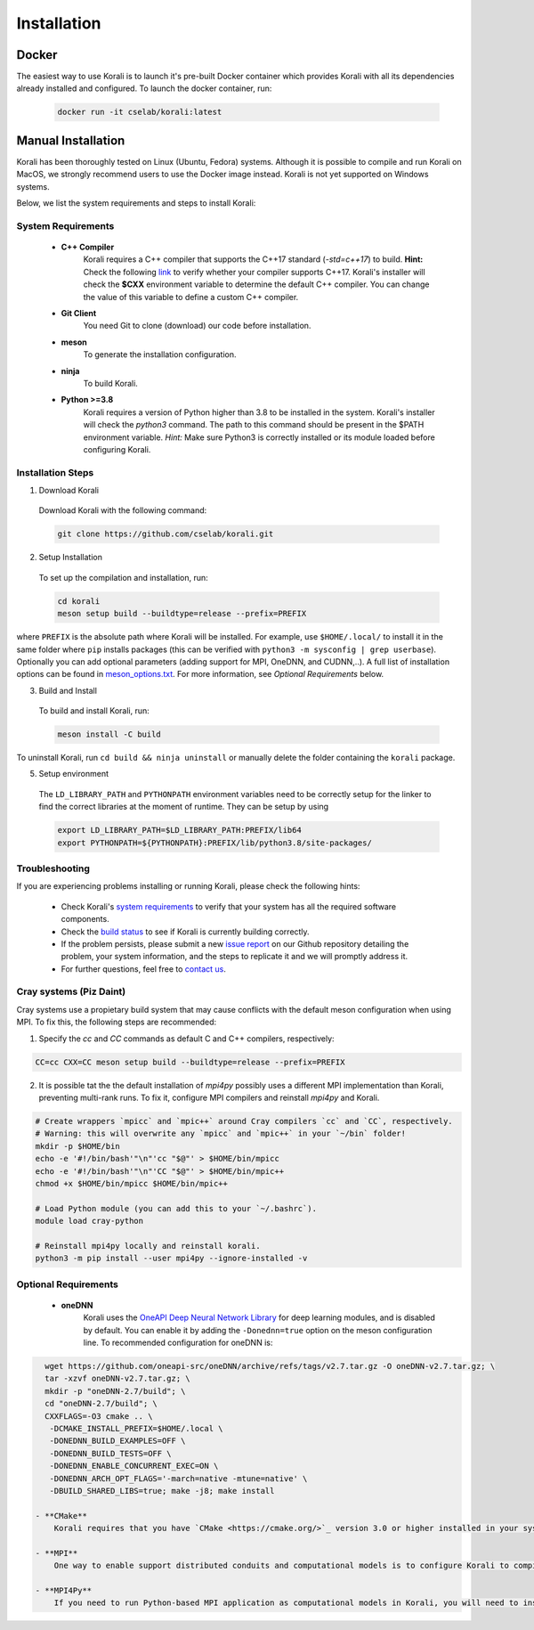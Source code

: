 .. _install:

*********************
Installation
*********************

Docker
==========================

The easiest way to use Korali is to launch it's pre-built Docker container which provides Korali with all its dependencies already installed and configured. To launch the docker container, run:

    .. code-block:: bash

       docker run -it cselab/korali:latest

Manual Installation
==========================

Korali has been thoroughly tested on Linux (Ubuntu, Fedora) systems. Although it is possible to compile and run Korali on MacOS, we strongly recommend users to use the Docker image instead. Korali is not yet supported on Windows systems.

Below, we list the system requirements and steps to install Korali:

System Requirements
--------------------------

  - **C++ Compiler**
      Korali requires a C++ compiler that supports the C++17 standard (`-std=c++17`) to build.
      **Hint:** Check the following `link <https://en.cppreference.com/w/cpp/compiler_support#C.2B.2B14_core_language_features>`_ to verify whether your compiler supports C++17.
      Korali's installer will check the **$CXX** environment variable to determine the default C++ compiler. You can change the value of this variable to define a custom C++ compiler.

  - **Git Client**
      You need Git to clone (download) our code before installation.

  - **meson**
      To generate the installation configuration.

  - **ninja**
      To build Korali.

  - **Python >=3.8**
      Korali requires a version of Python higher than 3.8 to be installed in the system. Korali's installer will check the *python3* command. The path to this command should be present in the $PATH environment variable. *Hint:* Make sure Python3 is correctly installed or its module loaded before configuring Korali.

Installation Steps
--------------------------

1. Download Korali

  Download Korali with the following command:

  .. code-block:: bash

     git clone https://github.com/cselab/korali.git

2. Setup Installation

  To set up the compilation and installation, run:

  .. code-block:: bash

   cd korali
   meson setup build --buildtype=release --prefix=PREFIX

where ``PREFIX`` is the absolute path where Korali will be installed.
For example, use ``$HOME/.local/`` to install it in the same folder where ``pip`` installs packages (this can be verified with ``python3 -m sysconfig | grep userbase``).  Optionally you can add optional parameters (adding support for MPI, OneDNN, and CUDNN,..). A full list of installation options can be found in `meson_options.txt <https://github.com/cselab/korali/blob/master/meson_options.txt>`_. For more information, see *Optional Requirements* below.

3. Build and Install

  To build and install Korali, run:

  .. code-block:: bash

    meson install -C build

To uninstall Korali, run ``cd build && ninja uninstall`` or manually delete the folder containing the ``korali`` package.

5. Setup environment

  The ``LD_LIBRARY_PATH`` and ``PYTHONPATH`` environment variables need to be correctly setup for the linker to find the correct libraries at the moment of runtime. They can be setup by using

  .. code-block:: bash

   export LD_LIBRARY_PATH=$LD_LIBRARY_PATH:PREFIX/lib64
   export PYTHONPATH=${PYTHONPATH}:PREFIX/lib/python3.8/site-packages/
     
Troubleshooting
--------------------------

If you are experiencing problems installing or running Korali, please check the following hints:

  - Check Korali's `system requirements <#system-requirements>`_ to verify that your system has all the required software components.

  - Check the `build status <https://app.circleci.com/pipelines/github/cselab/korali>`_  to see if Korali is currently building correctly.

  - If the problem persists, please submit a new `issue report <https://github.com/cselab/korali/issues>`_ on our Github repository detailing the problem, your system information, and the steps to replicate it and we will promptly address it.

  - For further questions, feel free to `contact us </korali/#contact>`_.


Cray systems (Piz Daint)
--------------------------

Cray systems use a propietary build system that may cause conflicts with the default meson configuration when using MPI. To fix this, the following steps are recommended:

1) Specify the `cc` and `CC` commands as default C and C++ compilers, respectively:

.. code-block:: bash

   CC=cc CXX=CC meson setup build --buildtype=release --prefix=PREFIX
   
2) It is possible tat the the default installation of `mpi4py` possibly uses a different MPI implementation than Korali, preventing multi-rank runs. To fix it, configure MPI compilers and reinstall `mpi4py` and Korali.

.. code-block:: bash

    # Create wrappers `mpicc` and `mpic++` around Cray compilers `cc` and `CC`, respectively.
    # Warning: this will overwrite any `mpicc` and `mpic++` in your `~/bin` folder!
    mkdir -p $HOME/bin
    echo -e '#!/bin/bash'"\n"'cc "$@"' > $HOME/bin/mpicc
    echo -e '#!/bin/bash'"\n"'CC "$@"' > $HOME/bin/mpic++
    chmod +x $HOME/bin/mpicc $HOME/bin/mpic++

    # Load Python module (you can add this to your `~/.bashrc`).
    module load cray-python

    # Reinstall mpi4py locally and reinstall korali.
    python3 -m pip install --user mpi4py --ignore-installed -v
    
Optional Requirements
--------------------------

 - **oneDNN**
      Korali uses the `OneAPI Deep Neural Network Library <https://oneapi-src.github.io/oneDNN/>`_ for deep learning modules, and is disabled by default. You can enable it by adding the ``-Donednn=true`` option on the meson configuration line. To recommended configuration for oneDNN is:

.. code-block:: bash

    wget https://github.com/oneapi-src/oneDNN/archive/refs/tags/v2.7.tar.gz -O oneDNN-v2.7.tar.gz; \
    tar -xzvf oneDNN-v2.7.tar.gz; \
    mkdir -p "oneDNN-2.7/build"; \
    cd "oneDNN-2.7/build"; \
    CXXFLAGS=-O3 cmake .. \
     -DCMAKE_INSTALL_PREFIX=$HOME/.local \
     -DONEDNN_BUILD_EXAMPLES=OFF \
     -DONEDNN_BUILD_TESTS=OFF \
     -DONEDNN_ENABLE_CONCURRENT_EXEC=ON \
     -DONEDNN_ARCH_OPT_FLAGS='-march=native -mtune=native' \
     -DBUILD_SHARED_LIBS=true; make -j8; make install

  - **CMake**
      Korali requires that you have `CMake <https://cmake.org/>`_ version 3.0 or higher installed in your system if you need it to install certain external libraries automatically.

  - **MPI**
      One way to enable support distributed conduits and computational models is to configure Korali to compile with an MPI compiler. The installer will check the *$MPICXX* environment variable to determine a valid MPI C++ compiler.

  - **MPI4Py**
      If you need to run Python-based MPI application as computational models in Korali, you will need to install the MPI4py python module, and install Korali via meson using the `-Dmpi4py=true` option.

